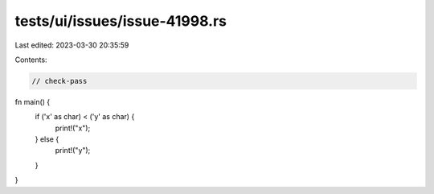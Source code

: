 tests/ui/issues/issue-41998.rs
==============================

Last edited: 2023-03-30 20:35:59

Contents:

.. code-block:: rs

    // check-pass


fn main() {
    if ('x' as char) < ('y' as char) {
        print!("x");
    } else {
        print!("y");
    }
}


